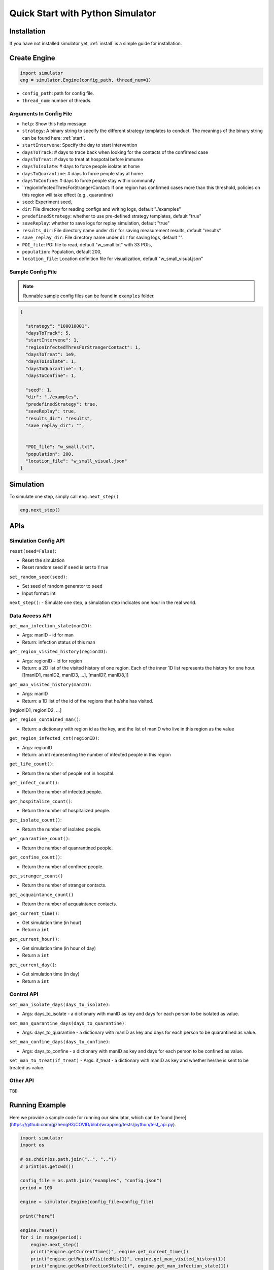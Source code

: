 .. _startpython:

Quick Start with Python Simulator
===========

Installation
------------

If you have not installed simulator yet, :ref:`install` is a simple guide for installation.


Create Engine
-------------

.. code-block:: python
    
    import simulator
    eng = simulator.Engine(config_path, thread_num=1)


- ``config_path``: path for config file.
- ``thread_num``: number of threads.

Arguments In Config File
^^^^^^^^^^^^^^^^^^^^^^^^
- ``help``: Show this help message


- ``strategy``: A binary string to specify the different strategy templates to conduct. The meanings of the binary string can be found here: :ref:`start`.
- ``startIntervene``: Specify the day to start intervention 
- ``daysToTrack``: # days to trace back when looking for the contacts of the confirmed case
- ``daysToTreat``: # days to treat at hospotal before immume
- ``daysToIsolate``: # days to force people isolate at home
- ``daysToQuarantine``: # days to force people stay at home
- ``daysToConfine``: # days to force people stay within community
- ``regionInfectedThresForStrangerContact: If one region has confirmed cases more than this threshold, policies on this region will take effect (e.g., quarantine)

- ``seed``: Experiment seed,
- ``dir``: File directory for reading configs and writing logs, default "./examples"
- ``predefinedStrategy``: whether to use pre-defined strategy templates, default "true"
- ``saveReplay``: whether to save logs for replay simulation, default "true"
- ``results_dir``: File directory name under ``dir`` for saving measurement results, default "results"
- ``save_replay_dir``: File directory name under ``dir`` for saving logs, default "".

- ``POI_file``: POI file to read, default "w_small.txt" with 33 POIs,
- ``population``: Population, default 200,
- ``location_file``: Location definition file for visualization, default "w_small_visual.json"

        
Sample Config File
^^^^^^^^^^^^^^^^^^^

.. note::
    Runnable sample config files can be found in ``examples`` folder.

.. code-block:: json

      {

        "strategy": "100010001",
        "daysToTrack": 5,
        "startIntervene": 1,
        "regionInfectedThresForStrangerContact": 1,
        "daysToTreat": 1e9,
        "daysToIsolate": 1,
        "daysToQuarantine": 1,
        "daysToConfine": 1,

        "seed": 1,
        "dir": "./examples",
        "predefinedStrategy": true,
        "saveReplay": true,
        "results_dir": "results",
        "save_replay_dir": "",


        "POI_file": "w_small.txt",
        "population": 200,
        "location_file": "w_small_visual.json"
      }

Simulation
----------

To simulate one step, simply call ``eng.next_step()``

.. code-block:: python

    eng.next_step()


APIs
----

Simulation Config API
^^^^^^^^^^^^^^^^^^^^^

``reset(seed=False)``: 

- Reset the simulation
- Reset random seed if ``seed`` is set to ``True``


``set_random_seed(seed)``:

- Set seed of random generator to ``seed``
- Input format: int

``next_step()``:
- Simulate one step, a simulation step indicates one hour in the real world.


Data Access API
^^^^^^^^^^^^^^^

``get_man_infection_state(manID)``:

- Args: manID - id for man
- Return: infection status of this man



``get_region_visited_history(regionID)``:

- Args: regionID - id for region
- Return: a 2D list of the visited history of one region. Each of the inner 1D list represents the history for one hour. [[manID1, manID2, manID3, ...], [manID7, manID8,]]


``get_man_visited_history(manID)``:

- Args: manID
- Return: a 1D list of the id of the regions that he/she has visited. 
[regionID1, regionID2, ...]


``get_region_contained_man()``:

- Return: a dictionary with region id as the key, and the list of manID who live in this region as the value 

``get_region_infected_cnt(regionID)``:

- Args: regionID
- Return: an int representing the number of infected people in this region


``get_life_count()``:

- Return the number of people not in hospital.

``get_infect_count()``:

- Return the number of infected people.


``get_hospitalize_count()``:

- Return the number of hospitalized people.

``get_isolate_count()``:

- Return the number of isolated people.

``get_quarantine_count()``:

- Return the number of quanrantined people.

``get_confine_count()``:

- Return the number of confined people.


``get_stranger_count()``

- Return the number of stranger contacts.

``get_acquaintance_count()``

- Return the number of acquaintance contacts.


``get_current_time()``:

- Get simulation time (in hour)
- Return a ``int``

``get_current_hour()``:

- Get simulation time (in hour of day)
- Return a ``int``

``get_current_day()``:

- Get simulation time (in day)
- Return a ``int``



Control API
^^^^^^^^^^^

``set_man_isolate_days(days_to_isolate)``: 

- Args: days_to_isolate - a dictionary with manID as key and days for each person to be isolated as value.

``set_man_quarantine_days(days_to_quarantine)``:

- Args: days_to_quarantine - a dictionary with manID as key and days for each person to be quarantined as value.

``set_man_confine_days(days_to_confine)``:

- Args: days_to_confine - a dictionary with manID as key and days for each person to be confined as value.

``set_man_to_treat(if_treat)``
- Args: if_treat - a dictionary with manID as key and whether he/she is sent to be treated as value.



Other API
^^^^^^^^^

``TBD``



Running Example
---------------

Here we provide a sample code for running our simulator, which can be found [here](https://github.com/gjzheng93/COVID/blob/wrapping/tests/python/test_api.py).

.. code-block:: python

    import simulator
    import os

    # os.chdir(os.path.join("..", ".."))
    # print(os.getcwd())

    config_file = os.path.join("examples", "config.json")
    period = 100

    engine = simulator.Engine(config_file=config_file)

    print("here")

    engine.reset()
    for i in range(period):
        engine.next_step()
        print("engine.getCurrentTime()", engine.get_current_time())
        print("engine.getRegionVisitedHis(1)", engine.get_man_visited_history(1))
        print("engine.getManInfectionState(1)", engine.get_man_infection_state(1))
        print("engine.getManVisitedHis(1)", engine.get_man_visited_history(1))
        print("engine.getRegionInfectedCnt(1)", engine.get_region_infected_cnt(1))

        engine.set_man_confine_days({1: 5}) # {manID: day}
        engine.set_man_isolate_days({1: 5}) # {manID: day}
        engine.set_man_hospitalize_days({1: 5}) # {manID: day}


    del engine

